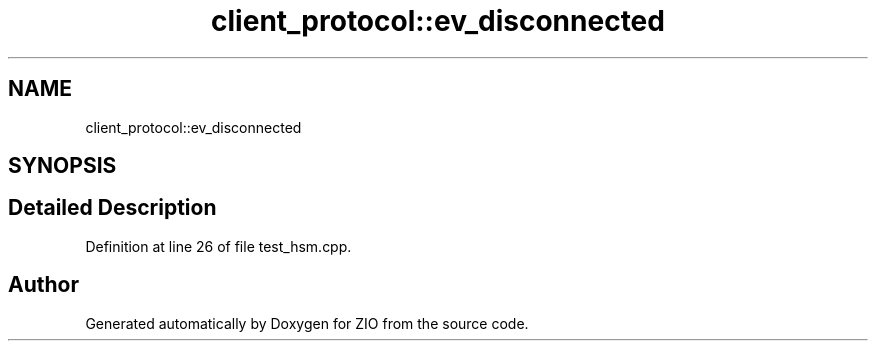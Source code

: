 .TH "client_protocol::ev_disconnected" 3 "Tue Feb 4 2020" "ZIO" \" -*- nroff -*-
.ad l
.nh
.SH NAME
client_protocol::ev_disconnected
.SH SYNOPSIS
.br
.PP
.SH "Detailed Description"
.PP 
Definition at line 26 of file test_hsm\&.cpp\&.

.SH "Author"
.PP 
Generated automatically by Doxygen for ZIO from the source code\&.
